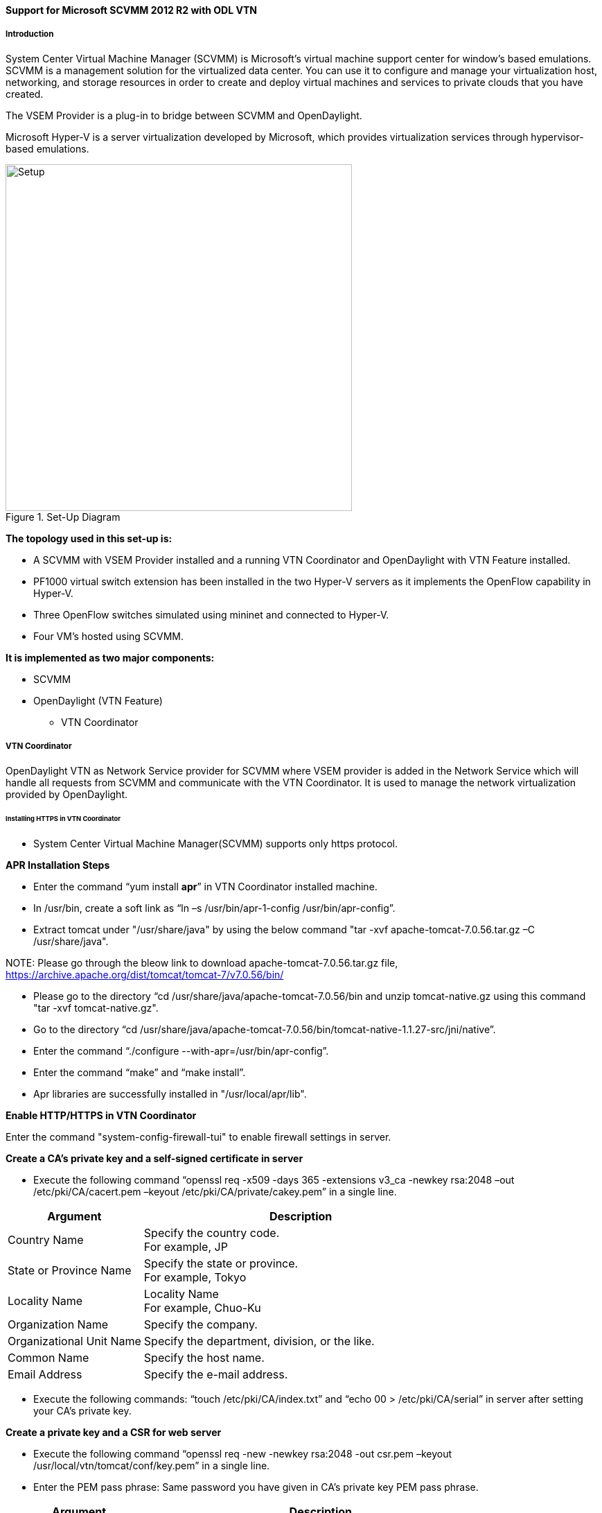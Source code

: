 ==== Support for Microsoft SCVMM 2012 R2 with ODL VTN

===== Introduction

System Center Virtual Machine Manager (SCVMM) is Microsoft's virtual machine support center for window's based emulations. SCVMM is a management solution for the virtualized data center. You can use it to configure and manage your virtualization host, networking, and storage resources in order to create and deploy virtual machines and services to private clouds that you have created.

The VSEM Provider is a plug-in to bridge between SCVMM and OpenDaylight.

Microsoft Hyper-V is a server virtualization developed by Microsoft, which provides virtualization services through hypervisor-based emulations.

.Set-Up Diagram
image::vtn/setup_diagram_SCVMM.png["Setup" ,width= 500]

*The topology used in this set-up is:*

* A SCVMM with VSEM Provider installed and a running VTN Coordinator and OpenDaylight with VTN Feature installed.

* PF1000 virtual switch extension has been installed in the two Hyper-V servers as it implements the OpenFlow capability in Hyper-V.

* Three OpenFlow switches simulated using mininet and connected to Hyper-V.

* Four VM's hosted using SCVMM.

*It is implemented as two major components:*

* SCVMM

* OpenDaylight (VTN Feature)

** VTN Coordinator

===== VTN Coordinator

OpenDaylight VTN as Network Service provider for SCVMM where VSEM provider is added in the Network Service which will handle all requests from SCVMM and communicate with the VTN Coordinator. It is used to manage the network virtualization provided by OpenDaylight.

====== Installing HTTPS in VTN Coordinator

* System Center Virtual Machine Manager(SCVMM) supports only https protocol.

*APR Installation Steps*

* Enter the command “yum install *apr*” in VTN Coordinator installed machine.

* In /usr/bin, create a soft link as “ln –s /usr/bin/apr-1-config /usr/bin/apr-config”.

* Extract tomcat under "/usr/share/java" by using the below command "tar -xvf apache-tomcat-7.0.56.tar.gz –C /usr/share/java".

NOTE:
Please go through the bleow link to download apache-tomcat-7.0.56.tar.gz file,
https://archive.apache.org/dist/tomcat/tomcat-7/v7.0.56/bin/

* Please go to the directory “cd /usr/share/java/apache-tomcat-7.0.56/bin and unzip tomcat-native.gz using this command "tar -xvf tomcat-native.gz".

* Go to the directory “cd /usr/share/java/apache-tomcat-7.0.56/bin/tomcat-native-1.1.27-src/jni/native”.

* Enter the command “./configure --with-apr=/usr/bin/apr-config”.

* Enter the command “make” and “make install”.

* Apr libraries are successfully installed in "/usr/local/apr/lib".

*Enable HTTP/HTTPS in VTN Coordinator*

Enter the command "system-config-firewall-tui" to enable firewall settings in server.

*Create a CA's private key and a self-signed certificate in server*

* Execute the following command “openssl req -x509 -days 365 -extensions v3_ca -newkey rsa:2048 –out /etc/pki/CA/cacert.pem –keyout /etc/pki/CA/private/cakey.pem” in a single line.

[options="header",cols="30%,70%"]
|===
| Argument | Description
| Country Name | Specify the country code. +
For example, JP
| State or Province Name | Specify the state or province. +
For example, Tokyo
| Locality Name | Locality Name +
For example, Chuo-Ku
| Organization Name | Specify the company.
| Organizational Unit Name | Specify the department, division, or the like.
| Common Name | Specify the host name.
| Email Address | Specify the e-mail address.
|===

* Execute the following commands: “touch /etc/pki/CA/index.txt” and “echo 00 > /etc/pki/CA/serial” in server after setting your CA’s private key.

*Create a private key and a CSR for web server*

* Execute the following command “openssl req -new -newkey rsa:2048 -out csr.pem –keyout /usr/local/vtn/tomcat/conf/key.pem” in a single line.

* Enter the PEM pass phrase: Same password you have given in CA’s private key PEM pass phrase.

[options="header",cols="30%,70%"]
|===
| Argument | Description
| Country Name | Specify the country code. +
For example, JP
| State or Province Name | Specify the state or province. +
For example, Tokyo
| Locality Name | Locality Name +
For example, Chuo-Ku
| Organization Name | Specify the company.
| Organizational Unit Name | Specify the department, division, or the like.
| Common Name | Specify the host name.
| Email Address | Specify the e-mail address.
| A challenge password | Specify the challenge password.
| An optional company name | Specify an optional company name.
|===

*Create a certificate for web server*

* Execute the following command “openssl ca –in csr.pem –out /usr/local/vtn/tomcat/conf/cert.pem –days 365 –batch” in a single line.

* Enter pass phrase for /etc/pki/CA/private/cakey.pem: Same password you have given in CA’s private key PEM pass phrase.

* Open the tomcat file using “vim /usr/local/vtn/tomcat/bin/tomcat”.

* Include the line “ TOMCAT_PROPS="$TOMCAT_PROPS -Djava.library.path=\"/usr/local/apr/lib\"" “in 131th line and save the file.

*Edit server.xml file and restart the server*

* Open the server.xml file using “vim /usr/local/vtn/tomcat/conf/server.xml” and add the below lines.

* <Connector port="${vtn.port}" protocol="HTTP/1.1" SSLEnabled="true"

maxThreads="150" scheme="https" secure="true"

SSLCertificateFile="/usr/local/vtn/tomcat/conf/cert.pem"

SSLCertificateKeyFile="/usr/local/vtn/tomcat/conf/key.pem"

SSLPassword=same password you have given in CA’s private key PEM pass phrase

connectionTimeout="20000" />

* Save the file and restart the server.

* To stop vtn use the following command.

----
/usr/local/vtn/bin/vtn_stop
----

* To start vtn use the following command.

----
/usr/local/vtn/bin/vtn_start
----

* Copy the created CA certificate from cacert.pem to cacert.crt by using the following command,

----
openssl x509 –in /etc/pki/CA/cacert.pem –out cacert.crt
----

*Checking the HTTP and HTTPS connection from client*

* You can check the HTTP connection by using the following command:

----
curl -X GET -H 'contenttype:application/json' -H 'username:admin' -H 'password:adminpass' http://<server IP address>:8083/vtn-webapi/api_version.json
----

* You can check the HTTPS connection by using the following command:

----
curl -X GET -H 'contenttype:application/json' -H 'username:admin' -H 'password:adminpass' https://<server IP address>:8083/vtn-webapi/api_version.json --cacert /etc/pki/CA/cacert.pem
----

* The response should be like this for both HTTP and HTTPS:

----
{"api_version":{"version":"V1.2"}}
----

===== Prerequisites to create Network Service in SCVMM machine, Please follow the below steps

. Please go through the below link to download VSEM Provider zip file,
 https://nexus.opendaylight.org/content/groups/public/org/opendaylight/vtn/application/vtnmanager-vsemprovider/1.0.0-Lithium/vtnmanager-vsemprovider-1.0.0-Lithium-bin.zip

. Unzip the vtnmanager-vsemprovider-1.0.0-Lithium-bin.zip file anywhere in your SCVMM machine.

. Stop SCVMM service from *"service manager->tools->servers->select system center virtual machine manager"* and click stop.

. Go to *"C:/Program Files"* in your SCVMM machine. Inside *"C:/Program Files"*, create a folder named as *"ODLProvider".

. Inside *"C:/Program Files/ODLProvider"*, create a folder named as "Module" in your SCVMM machine.

. Inside "C:/Program Files/ODLProvider/Module", Create two folders named as *"Odl.VSEMProvider"* and *"VSEMOdlUI"* in your SCVMM machine.

. Copy the *"VSEMOdl.dll"* file from *"ODL_SCVMM_PROVIDER/ODL_VSEM_PROVIDER"* to *"C:/Program Files/ODLProvider/Module/Odl.VSEMProvider"* in your SCVMM machine.

. Copy the *"VSEMOdlProvider.psd1"* file from *"application/vsemprovider/VSEMOdlProvider/VSEMOdlProvider.psd1"* to *"C:/Program Files/ODLProvider/Module/Odl.VSEMProvider"* in your SCVMM machine.

. Copy the *"VSEMOdlUI.dll"* file from *"ODL_SCVMM_PROVIDER/ODL_VSEM_PROVIDER_UI"* to *"C:/Program Files/ODLProvider/Module/VSEMOdlUI"* in your SCVMM machine.

. Copy the *"VSEMOdlUI.psd1"* file from *"application/vsemprovider/VSEMOdlUI"* to *"C:/Program Files/ODLProvider/Module/VSEMOdlUI"* in your SCVMM machine.

. Copy the *"reg_entry.reg"* file from *"ODL_SCVMM_PROVIDER/Register_settings"* to your SCVMM desktop and double click the *"reg_entry.reg"* file to install registry entry in your SCVMM machine.

. Download *"PF1000.msi"* from this link, https://www.pf-info.com/License/en/index.php?url=index/index_non_buyer and place into *"C:/Program Files/Switch Extension Drivers"* in your SCVMM machine.

. Start SCVMM service from *"service manager->tools->servers->select system center virtual machine manager"* and click start.

===== System Center Virtual Machine Manager (SCVMM)

It supports two major features:

* Failover Clustering
* Live Migration

====== Failover Clustering

A single Hyper-V can host a number of virtual machines. If the host were to fail then all of the virtual machines that are running on it will also fail, thereby resulting in a major outage. Failover clustering treats individual virtual machines as clustered resources. If a host were to fail then clustered virtual machines are able to fail over to a different Hyper-V server where they can continue to run.

====== Live Migration

Live Migration is used to migrate the running virtual machines from one Hyper-V server to another Hyper-V server without any interruptions.
Please go through the below video for more details,

* https://youtu.be/34YMOTzbNJM

===== SCVMM User Guide

* Please go through the below link for SCVMM user guide,

https://wiki.opendaylight.org/images/c/ca/ODL_SCVMM_USER_GUIDE_final.pdf

* Please go through the below links for more details

** OpenDaylight SCVMM VTN Integration: https://youtu.be/iRt4dxtiz94

** OpenDaylight Congestion Control with SCVMM VTN: https://youtu.be/34YMOTzbNJM
